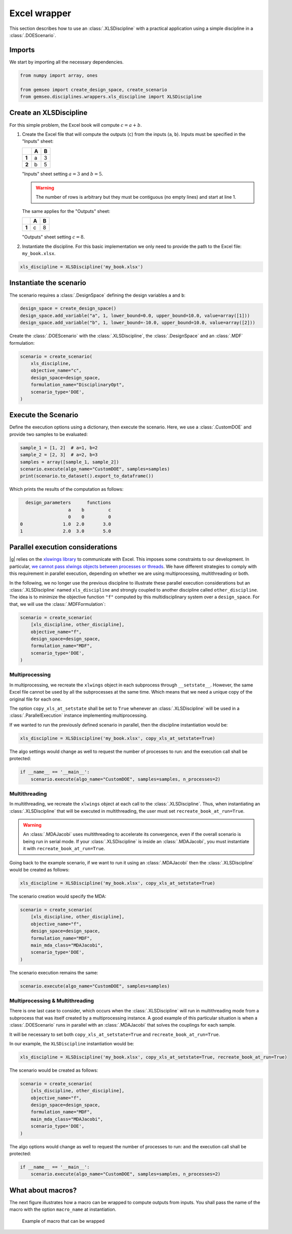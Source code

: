 ..
   Copyright 2021 IRT Saint Exupéry, https://www.irt-saintexupery.com

   This work is licensed under the Creative Commons Attribution-ShareAlike 4.0
   International License. To view a copy of this license, visit
   http://creativecommons.org/licenses/by-sa/4.0/ or send a letter to Creative
   Commons, PO Box 1866, Mountain View, CA 94042, USA.

..
   Contributors:
          :author:  Francois Gallard, Gilberto Ruiz

.. _xls_discipline:

Excel wrapper
=============

This section describes how to use an :class:`.XLSDiscipline` with
a practical application using a simple discipline in a :class:`.DOEScenario`.

Imports
-------
We start by importing all the necessary dependencies.

.. code-block:: python

   from numpy import array, ones

   from gemseo import create_design_space, create_scenario
   from gemseo.disciplines.wrappers.xls_discipline import XLSDiscipline

Create an XLSDiscipline
-----------------------
For this simple problem, the Excel book will compute :math:`c=a+b`.

1. Create the Excel file that will compute the outputs (``c``) from the inputs (``a``, ``b``).
   Inputs must be specified in the "Inputs" sheet:

   .. list-table::
      :header-rows: 1
      :stub-columns: 1

      *  -
         -  A
         -  B
      *  -  1
         -  a
         -  3
      *  -  2
         -  b
         -  5

   "Inputs" sheet setting :math:`a=3` and :math:`b=5`.

   .. warning::

      The number of rows is arbitrary but they must be contiguous (no empty lines) and start at line 1.

   The same applies for the "Outputs" sheet:

   .. list-table::
      :header-rows: 1
      :stub-columns: 1

      *  -
         -  A
         -  B
      *  -  1
         -  c
         -  8

   "Outputs" sheet setting :math:`c=8`.

2. Instantiate the discipline.
   For this basic implementation we only need to provide the path to the Excel file: ``my_book.xlsx``.

.. code-block:: python

   xls_discipline = XLSDiscipline('my_book.xlsx')

Instantiate the scenario
------------------------
The scenario requires a :class:`.DesignSpace` defining the design variables ``a`` and ``b``:

.. code-block:: python

   design_space = create_design_space()
   design_space.add_variable("a", 1, lower_bound=0.0, upper_bound=10.0, value=array([1]))
   design_space.add_variable("b", 1, lower_bound=-10.0, upper_bound=10.0, value=array([2]))

Create the :class:`.DOEScenario` with the :class:`.XLSDiscipline`, the :class:`.DesignSpace` and an :class:`.MDF` formulation:

.. code-block:: python

   scenario = create_scenario(
       xls_discipline,
       objective_name="c",
       design_space=design_space,
       formulation_name="DisciplinaryOpt",
       scenario_type='DOE',
   )

Execute the Scenario
--------------------
Define the execution options using a dictionary, then execute the scenario. Here, we use a :class:`.CustomDOE` and
provide two samples to be evaluated:

.. code-block:: python

   sample_1 = [1, 2]  # a=1, b=2
   sample_2 = [2, 3]  # a=2, b=3
   samples = array([sample_1, sample_2])
   scenario.execute(algo_name="CustomDOE", samples=samples)
   print(scenario.to_dataset().export_to_dataframe())

Which prints the results of the computation as follows:

.. code-block:: bash

     design_parameters      functions
                     a    b         c
                     0    0         0
   0               1.0  2.0       3.0
   1               2.0  3.0       5.0


Parallel execution considerations
---------------------------------
|g| relies on the `xlswings library <https://www.xlwings.org>`__ to communicate with Excel. This imposes some
constraints to our development. In particular,
`we cannot pass xlwings objects between processes or threads <https://docs.xlwings.org/en/stable/threading_and_multiprocessing.html>`__.
We have different strategies to comply with this requirement in parallel execution, depending on whether we are
using multiprocessing, multithreading or both.

In the following, we no longer use the previous discipline to illustrate these parallel execution considerations but an
:class:`.XLSDiscipline` named ``xls_discipline`` and strongly coupled to another discipline called ``other_discipline``.
The idea is to minimize the objective function ``"f"`` computed by this multidisciplinary system over a ``design_space``.
For that, we will use the :class:`.MDFFormulation`:

.. code-block:: python

   scenario = create_scenario(
       [xls_discipline, other_discipline],
       objective_name="f",
       design_space=design_space,
       formulation_name="MDF",
       scenario_type='DOE',
   )

Multiprocessing
^^^^^^^^^^^^^^^
In multiprocessing, we recreate the ``xlwings`` object in each subprocess through ``__setstate__``. However,
the same Excel file cannot be used by all the subprocesses at the same time. Which means that we need a
unique copy of the original file for each one.

The option ``copy_xls_at_setstate`` shall be set to ``True`` whenever an :class:`.XLSDiscipline`
will be used in a :class:`.ParallelExecution` instance implementing multiprocessing.

If we wanted to run the previously defined scenario in parallel, then the discipline instantiation would be:

.. code-block:: python

   xls_discipline = XLSDiscipline('my_book.xlsx', copy_xls_at_setstate=True)

The algo settings would change as well to request the number of processes to run:
and the execution call shall be protected:

.. code-block:: python

   if __name__ == '__main__':
       scenario.execute(algo_name="CustomDOE", samples=samples, n_processes=2)


Multithreading
^^^^^^^^^^^^^^
In multithreading, we recreate the ``xlwings`` object at each call to the :class:`.XLSDiscipline`. Thus, when
instantiating an :class:`.XLSDiscipline` that will be executed in multithreading, the user must set ``recreate_book_at_run=True``.

.. warning::

   An :class:`.MDAJacobi` uses multithreading to accelerate its convergence, even if the
   overall scenario is being run in serial mode. If your :class:`.XLSDiscipline` is inside an :class:`.MDAJacobi`, you must
   instantiate it with ``recreate_book_at_run=True``.

Going back to the example scenario, if we want to run it using an :class:`.MDAJacobi` then the
:class:`.XLSDiscipline` would be created as follows:

.. code-block:: python

   xls_discipline = XLSDiscipline('my_book.xlsx', copy_xls_at_setstate=True)

The scenario creation would specify the MDA:

.. code-block:: python

   scenario = create_scenario(
       [xls_discipline, other_discipline],
       objective_name="f",
       design_space=design_space,
       formulation_name="MDF",
       main_mda_class="MDAJacobi",
       scenario_type='DOE',
   )

The scenario execution remains the same:

.. code-block:: python

   scenario.execute(algo_name="CustomDOE", samples=samples)

Multiprocessing & Multithreading
^^^^^^^^^^^^^^^^^^^^^^^^^^^^^^^^
There is one last case to consider, which occurs when the :class:`.XLSDiscipline` will run in multithreading mode
from a subprocess that was itself created by a multiprocessing instance. A good example of this particular
situation is when a :class:`.DOEScenario` runs in parallel with an :class:`.MDAJacobi` that solves the couplings for
each sample.

It will be necessary to set both ``copy_xls_at_setstate=True`` and ``recreate_book_at_run=True``.

In our example, the ``XLSDiscipline`` instantiation would be:

.. code-block:: python

   xls_discipline = XLSDiscipline('my_book.xlsx', copy_xls_at_setstate=True, recreate_book_at_run=True)

The scenario would be created as follows:

.. code-block:: python

   scenario = create_scenario(
       [xls_discipline, other_discipline],
       objective_name="f",
       design_space=design_space,
       formulation_name="MDF",
       main_mda_class="MDAJacobi",
       scenario_type='DOE',
   )

The algo options would change as well to request the number of processes to run:
and the execution call shall be protected:

.. code-block:: python

   if __name__ == '__main__':
       scenario.execute(algo_name="CustomDOE", samples=samples, n_processes=2)


What about macros?
------------------
The next figure illustrates how a macro can be wrapped to compute outputs from inputs.
You shall pass the name of the macro with the option ``macro_name`` at instantiation.

.. figure:: figs/xls_macro.png
   :scale: 70 %

   Example of macro that can be wrapped
